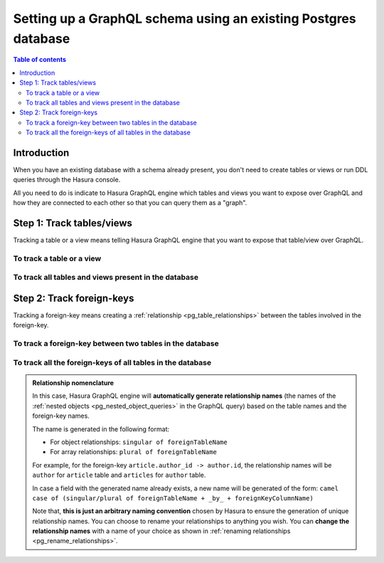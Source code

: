 .. meta::
   :description: Set up a Hasura GraphQL schema with an existing database
   :keywords: hasura, docs, schema, existing database

.. _pg_schema_existing_db:

Setting up a GraphQL schema using an existing Postgres database
===============================================================

.. contents:: Table of contents
  :backlinks: none
  :depth: 2
  :local:

Introduction
------------

When you have an existing database with a schema already present, you don't need to create tables or views or run
DDL queries through the Hasura console.

All you need to do is indicate to Hasura GraphQL engine which tables and views you want to expose over GraphQL and
how they are connected to each other so that you can query them as a "graph".

Step 1: Track tables/views
--------------------------

Tracking a table or a view means telling Hasura GraphQL engine that you want to expose that table/view over GraphQL.

To track a table or a view
^^^^^^^^^^^^^^^^^^^^^^^^^^

.. rst-class:: api_tabs
.. tabs::

  .. tab:: Console

   #. Head to the ``Data -> Schema`` section of the console.
   #. Under the heading ``Untracked Tables/Views``, click on the ``Track`` button next to the table/view name.

  .. tab:: CLI

   To track the table and expose it over the GraphQL API, add it to the ``tables.yaml`` file in the ``metadata`` directory as follows:

   .. code-block:: yaml
      :emphasize-lines: 1-3

      - table:
         schema: public
         name: <table name>

   Apply the metadata by running:

   .. code-block:: bash

      hasura metadata apply

  .. tab:: API

   To track a table and expose it over the GraphQL API, use the :ref:`metadata_pg_track_table` metadata API:

   .. code-block:: http

      POST /v1/metadata HTTP/1.1
      Content-Type: application/json
      X-Hasura-Role: admin

      {
         "type": "pg_track_table",
         "args": {
            "source": "<db_name>",
            "schema": "public",
            "name": "<table_name>"
         }
      }

To track all tables and views present in the database
^^^^^^^^^^^^^^^^^^^^^^^^^^^^^^^^^^^^^^^^^^^^^^^^^^^^^

.. rst-class:: api_tabs
.. tabs::

  .. tab:: Console

   #. Head to the ``Data -> Schema`` section of the console.
   #. Under the heading ``Untracked Tables/Views``, click the ``Track All`` button.

  .. tab:: CLI

   To track all tables and expose them over the GraphQL API, add them to the ``tables.yaml`` file in the ``metadata`` directory as follows:

   .. code-block:: yaml
      :emphasize-lines: 1-6

      - table:
         schema: public
         name: <table-name-1>
      - table:
         schema: public
         name: <table-name-2>

   To automate this, you could add the tables in a loop through a script.

   Apply the metadata by running:

   .. code-block:: bash

      hasura metadata apply

  .. tab:: API 

   To track all tables and expose them over the GraphQL API, use the :ref:`metadata_pg_track_table` metadata API:

   .. code-block:: http

      POST /v1/metadata HTTP/1.1
      Content-Type: application/json
      X-Hasura-Role: admin

      {
        "type": "bulk",
        "args": [
          {
             "type": "pg_track_table",
             "args": {
                "source": "<db_name>",
                "schema": "public",
                "name": "<table-name-1>"
             }
          },
          {
             "type": "pg_track_table",
             "args": {
                "source": "<db_name>",
                "schema": "public",
                "name": "<table-name-2>"
             }
          }
        ]
      }

   To automate this, you could add the ``pg_track_table`` requests to the ``bulk`` request in a loop through a script.

Step 2: Track foreign-keys
--------------------------

Tracking a foreign-key means creating a :ref:`relationship <pg_table_relationships>` between the tables involved in the
foreign-key.

To track a foreign-key between two tables in the database
^^^^^^^^^^^^^^^^^^^^^^^^^^^^^^^^^^^^^^^^^^^^^^^^^^^^^^^^^

.. rst-class:: api_tabs
.. tabs::

   .. tab:: Console

      #. Head to the ``Data -> Schema`` section of the console.
      #. Click on a table involved in the foreign-key and head to the ``Relationships`` tab.
      #. You should see a suggested relationship based on the foreign-key. Click ``Add``, give a name to your relationship
         (this will be the name of the :ref:`nested object <pg_nested_object_queries>` in the GraphQL query), and
         hit ``Save`` to create the relationship.
      #. Repeat with the other table involved in the foreign-key.

   .. tab:: CLI

      To track a relationship and expose it over the GraphQL API, add it to the ``tables.yaml`` file in the ``metadata`` directory as follows:

      **Object relationship**

      .. code-block:: yaml
         :emphasize-lines: 4-7

         - table:
             schema: public
             name: <table name>
           object_relationships:
           - name: <relationship name>
             using:
               foreign_key_constraint_on: <reference column>

      **Array relationship**

      .. code-block:: yaml
         :emphasize-lines: 4-11

         - table:
               schema: public
               name: <table name>
            array_relationships:
            - name: <relationship name>
               using:
               foreign_key_constraint_on:
                  column: <reference column>
                  table:
                     schema: public
                     name: <reference table name>

      Apply the metadata by running:

      .. code-block:: bash

         hasura metadata apply

   .. tab:: API

      **Object relationship**

      You can create an object relationship by using the :ref:`metadata_pg_create_object_relationship` metadata API:

      .. code-block:: http

         POST /v1/metadata HTTP/1.1
         Content-Type: application/json
         X-Hasura-Role: admin

         {
            "type": "pg_create_object_relationship",
            "args": {
               "source": "<db_name>",
               "table": "<table name>",
               "name": "<relationship name>",
               "using": {
                  "foreign_key_constraint_on": "<reference column>"
               }
            }
         }

      **Array relationship**

      You can create an array relationship by using the :ref:`metadata_pg_create_array_relationship` metadata API:

      .. code-block:: http

         POST /v1/metadata HTTP/1.1
         Content-Type: application/json
         X-Hasura-Role: admin

         {
            "type": "pg_create_array_relationship",
            "args": {
               "source": "<db_name>",
               "table": "<table name>",
               "name": "<relationship name>",
               "using": {
                  "foreign_key_constraint_on" : {
                     "table" : "<reference table name>",
                     "column" : "<reference column>"
                  }
               }
            }
         }

To track all the foreign-keys of all tables in the database
^^^^^^^^^^^^^^^^^^^^^^^^^^^^^^^^^^^^^^^^^^^^^^^^^^^^^^^^^^^

.. rst-class:: api_tabs
.. tabs::

   .. tab:: Console

      #. Head to the ``Data -> Schema`` section of the console.
      #. Under the heading ``Untracked foreign-key relations``, click the ``Track All`` button to automatically
         create relationships based on the foreign-keys.

   .. tab:: CLI

      To track all relationships and expose them over the GraphQL API, add them to the ``tables.yaml`` file in the ``metadata`` directory as follows:

      **Object relationship**

      .. code-block:: yaml
         :emphasize-lines: 4-7

         - table:
             schema: public
             name: <table name>
           object_relationships:
           - name: <relationship name>
             using:
               foreign_key_constraint_on: <reference column>

      **Array relationship**

      .. code-block:: yaml
         :emphasize-lines: 4-11

         - table:
             schema: public
             name: <table name>
           array_relationships:
           - name: <relationship name>
             using:
               foreign_key_constraint_on:
                 column: <reference column>
                 table:
                   schema: public
                   name: <reference table name>

      To automate this, you could add the relationships in a loop through a script.

      Apply the metadata by running:

      .. code-block:: bash

         hasura metadata apply

   .. tab:: API

      You can create multiple relationships by using the :ref:`metadata_pg_create_object_relationship`
      and the :ref:`metadata_pg_create_array_relationship` metadata APIs:

      .. code-block:: http

        POST /v1/metadata HTTP/1.1
        Content-Type: application/json
        X-Hasura-Role: admin

        {
          "type": "bulk",
          "args": [
            {
              "type": "pg_create_object_relationship",
              "args": {
                "source": "<db_name>",
                "table": "<table name>",
                "name": "<relationship name>",
                "using": {
                  "foreign_key_constraint_on": "<reference column>"
                }
              }
            },
            {
              "type": "pg_create_array_relationship",
              "args": {
                "source": "<db_name>",
                "table": "<table name>",
                "name": "<relationship name>",
                "using": {
                  "foreign_key_constraint_on" : {
                    "table" : "<reference table name>",
                    "column" : "<reference column>"
                  }
                }
              }
            }
          ]
        }

      To automate this, you could add the create relationships requests to the ``bulk`` request in a loop through a script.

.. admonition:: Relationship nomenclature

  In this case, Hasura GraphQL engine will **automatically generate relationship names** (the names of the
  :ref:`nested objects <pg_nested_object_queries>` in the GraphQL query) based on the table names and the
  foreign-key names.

  The name is generated in the following format:

  - For object relationships: ``singular of foreignTableName``
  - For array relationships: ``plural of foreignTableName``

  For example, for the foreign-key ``article.author_id -> author.id``, the relationship names will be
  ``author`` for ``article`` table and ``articles`` for ``author`` table.

  In case a field with the generated name already exists, a new name will be generated of the form:
  ``camel case of (singular/plural of foreignTableName + _by_ + foreignKeyColumnName)``

  Note that, **this is just  an arbitrary naming convention** chosen by Hasura to ensure the generation of unique
  relationship names. You can choose to rename your relationships to anything you wish. You can **change the
  relationship names** with a name of your choice as shown in :ref:`renaming relationships <pg_rename_relationships>`.

